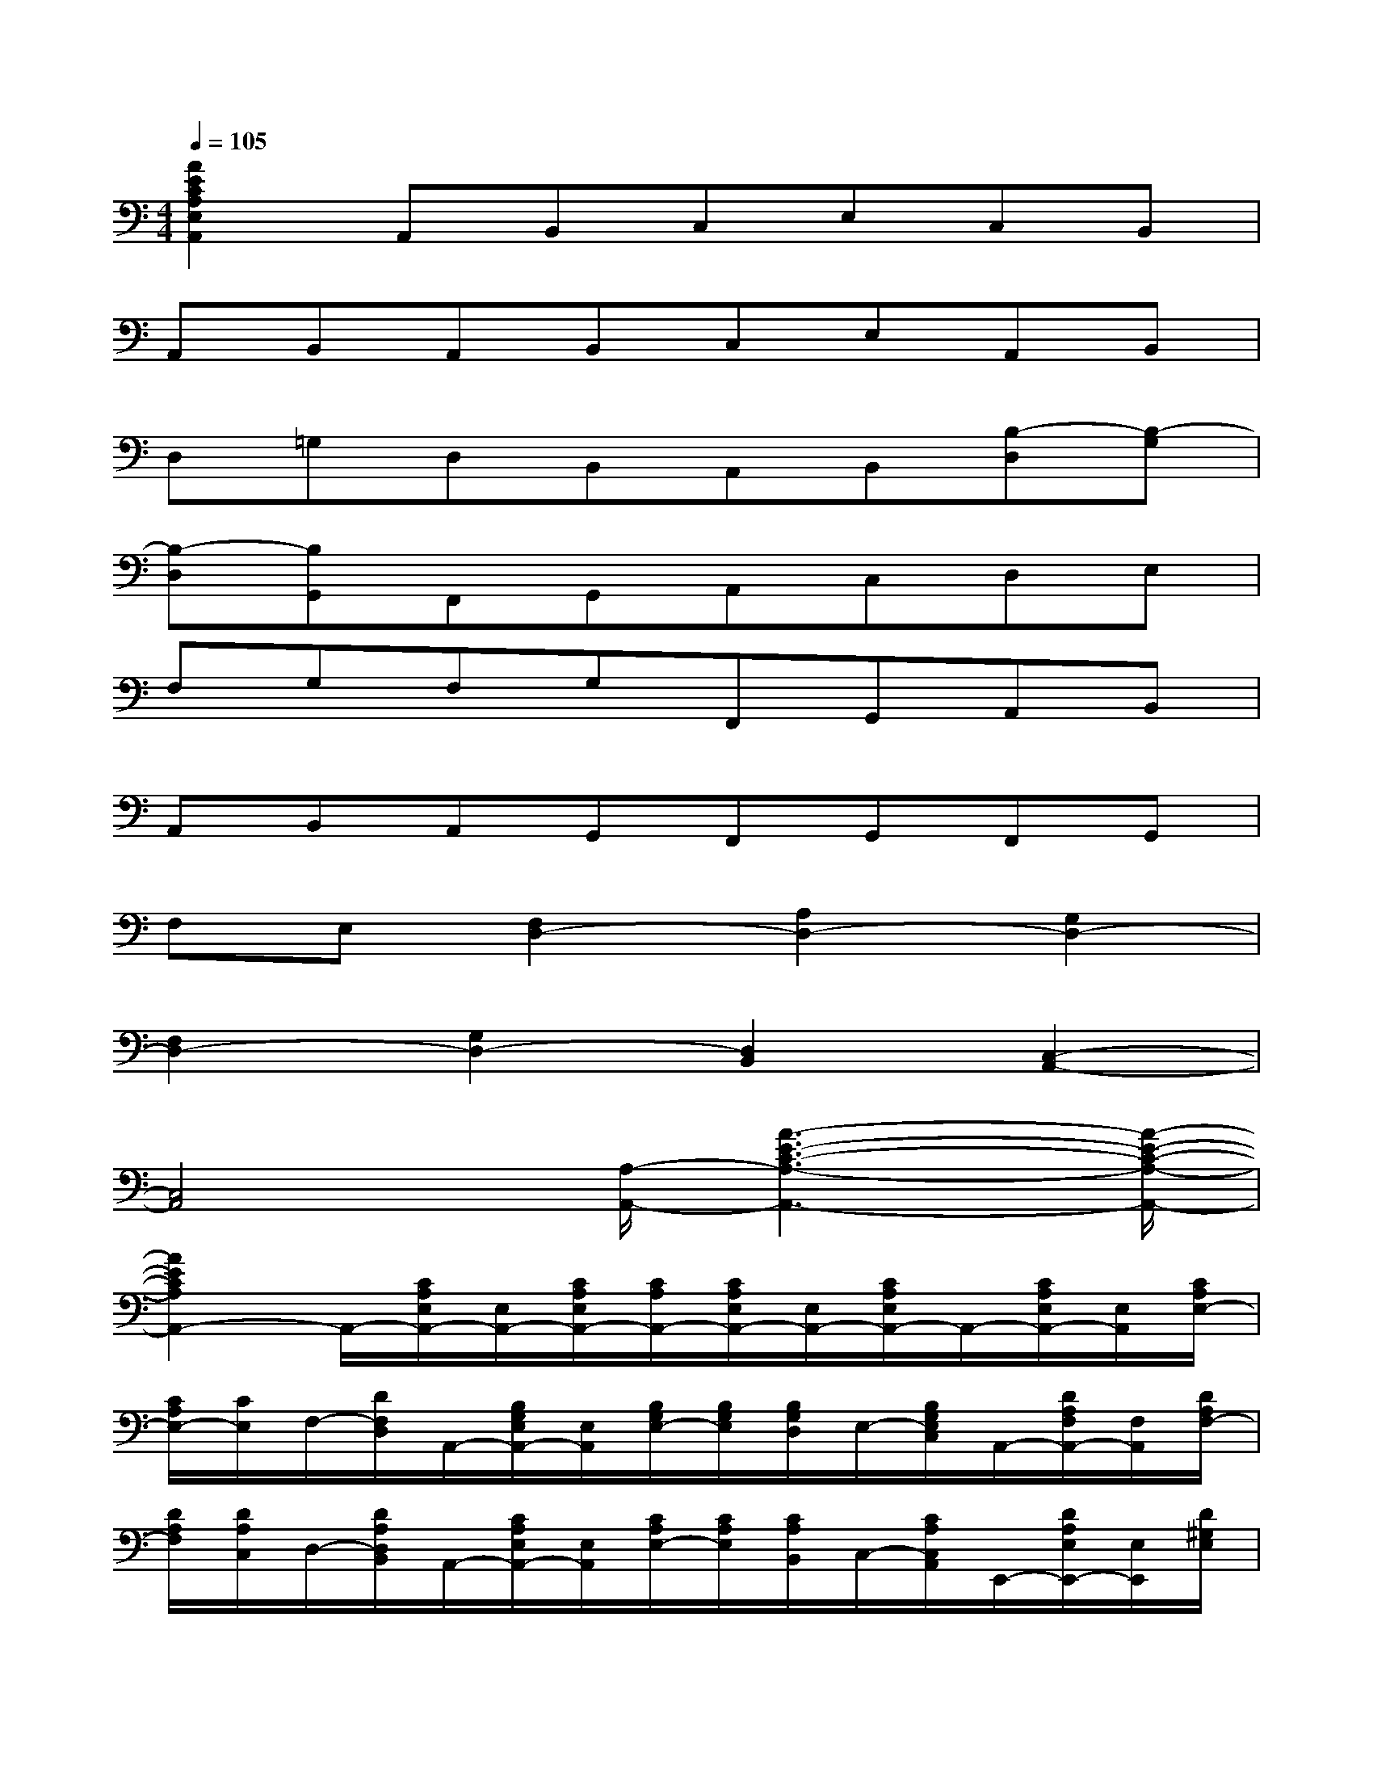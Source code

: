 X:1
T:
M:4/4
L:1/8
Q:1/4=105
K:C%0sharps
V:1
[A2E2C2A,2E,2A,,2]A,,B,,C,E,C,B,,|
A,,B,,A,,B,,C,E,A,,B,,|
D,=G,D,B,,A,,B,,[B,-D,][B,-G,]|
[B,-D,][B,G,,]F,,G,,A,,C,D,E,|
F,G,F,G,F,,G,,A,,B,,|
A,,B,,A,,G,,F,,G,,F,,G,,|
F,E,[F,2D,2-][A,2D,2-][G,2D,2-]|
[F,2D,2-][G,2D,2-][D,2B,,2][C,2-A,,2-]|
[C,4A,,4][A,/2-A,,/2-][A3-E3-C3-A,3-A,,3-][A/2-E/2-C/2-A,/2-A,,/2-]|
[A2E2C2A,2A,,2-]A,,/2-[C/2A,/2E,/2A,,/2-][E,/2A,,/2-][C/2A,/2E,/2A,,/2-][C/2A,/2A,,/2-][C/2A,/2E,/2A,,/2-][E,/2A,,/2-][C/2A,/2E,/2A,,/2-]A,,/2-[C/2A,/2E,/2A,,/2-][E,/2A,,/2][C/2A,/2E,/2-]|
[C/2A,/2E,/2-][C/2E,/2]F,/2-[D/2F,/2D,/2]A,,/2-[B,/2G,/2E,/2A,,/2-][E,/2A,,/2][B,/2G,/2E,/2-][B,/2G,/2E,/2][B,/2G,/2D,/2]E,/2-[B,/2G,/2E,/2C,/2]A,,/2-[D/2A,/2F,/2A,,/2-][F,/2A,,/2][D/2A,/2F,/2-]|
[D/2A,/2F,/2][D/2A,/2C,/2]D,/2-[D/2A,/2D,/2B,,/2]A,,/2-[C/2A,/2E,/2A,,/2-][E,/2A,,/2][C/2A,/2E,/2-][C/2A,/2E,/2][C/2A,/2B,,/2]C,/2-[C/2A,/2C,/2A,,/2]E,,/2-[D/2A,/2E,/2E,,/2-][E,/2E,,/2][D/2^G,/2E,/2]|
[D/2^F,/2][D/2^G,/2E,,/2-][E,/2E,,/2-][D/2E,/2E,,/2]A,,/2-[C/2A,/2E,/2A,,/2-][E,/2A,,/2-][C/2A,/2E,/2A,,/2][C/2A,/2][C/2A,/2E,/2]E,/2[C/2A,/2E,/2]A,,/2-[C/2A,/2E,/2A,,/2-][E,/2A,,/2][C/2A,/2E,/2-]|
[C/2A,/2E,/2-][C/2E,/2]=G,/2-[C/2G,/2^F,/2]A,,/2-[B,/2^F,/2^D,/2A,,/2-][^D,/2A,,/2][B,/2^F,/2^D,/2][B,/2^F,/2][B,/2^F,/2^D,/2]^C,/2-[B,/2^F,/2^D,/2^C,/2]A,,/2-[=C/2A,/2E,/2A,,/2-][E,/2A,,/2][C/2A,/2E,/2-]|
[C/2A,/2E,/2][C/2G,/2]^F,/2-[^D/2A,/2^F,/2^D,/2]A,,/2-[=D/2A,/2=F,/2A,,/2-][F,/2-A,,/2][E/2A,/2F,/2E,/2][E/2A,/2][^D/2^F,/2E,/2]E,/2[^D/2A,/2E,/2]A,,/2-[=D/2B,/2E,/2A,,/2-][E,/2A,,/2][D/2A,/2E,/2]|
[D/2^G,/2][D/2^G,/2E,/2](3E,/2D/2E,/2A,,/2-[C/2A,/2E,/2A,,/2-][E,/2A,,/2][C/2A,/2E,/2][C/2A,/2][C/2A,/2E,/2]E,/2[C/2A,/2E,/2]A,,/2-[C/2A,/2E,/2A,,/2-][E,/2A,,/2][C/2A,/2E,/2-]